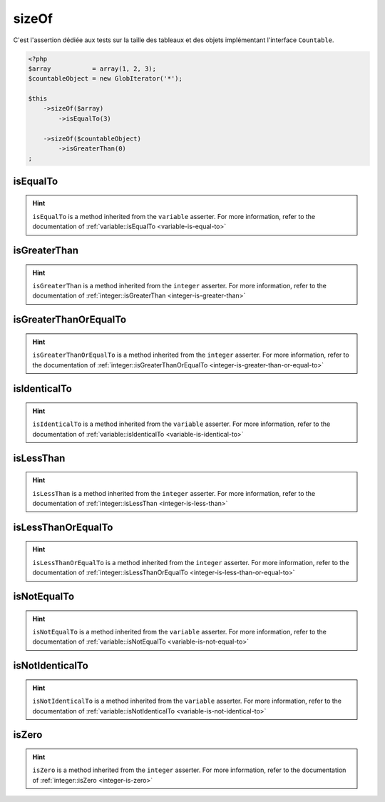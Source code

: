 .. _size-of:

sizeOf
******

C'est l'assertion dédiée aux tests sur la taille des tableaux et des objets implémentant l'interface ``Countable``.

.. code-block:: php

   <?php
   $array           = array(1, 2, 3);
   $countableObject = new GlobIterator('*');

   $this
       ->sizeOf($array)
           ->isEqualTo(3)

       ->sizeOf($countableObject)
           ->isGreaterThan(0)
   ;

.. _size-of-is-equal-to:

isEqualTo
=========

.. hint::
   ``isEqualTo`` is a method inherited from the ``variable`` asserter.
   For more information, refer to the documentation of :ref:`variable::isEqualTo <variable-is-equal-to>`


.. _size-of-is-greater-than:

isGreaterThan
=============

.. hint::
   ``isGreaterThan`` is a method inherited from the ``integer`` asserter.
   For more information, refer to the documentation of :ref:`integer::isGreaterThan <integer-is-greater-than>`


.. _size-of-is-greater-than-or-equal-to:

isGreaterThanOrEqualTo
======================

.. hint::
   ``isGreaterThanOrEqualTo`` is a method inherited from the ``integer`` asserter.
   For more information, refer to the documentation of :ref:`integer::isGreaterThanOrEqualTo <integer-is-greater-than-or-equal-to>`


.. _size-of-is-identical-to:

isIdenticalTo
=============

.. hint::
   ``isIdenticalTo`` is a method inherited from the ``variable`` asserter.
   For more information, refer to the documentation of :ref:`variable::isIdenticalTo <variable-is-identical-to>`


.. _size-of-is-less-than:

isLessThan
==========

.. hint::
   ``isLessThan`` is a method inherited from the ``integer`` asserter.
   For more information, refer to the documentation of :ref:`integer::isLessThan <integer-is-less-than>`


.. _size-of-is-less-than-or-equal-to:

isLessThanOrEqualTo
===================

.. hint::
   ``isLessThanOrEqualTo`` is a method inherited from the ``integer`` asserter.
   For more information, refer to the documentation of :ref:`integer::isLessThanOrEqualTo <integer-is-less-than-or-equal-to>`


.. _size-of-is-not-equal-to:

isNotEqualTo
============

.. hint::
   ``isNotEqualTo`` is a method inherited from the ``variable`` asserter.
   For more information, refer to the documentation of :ref:`variable::isNotEqualTo <variable-is-not-equal-to>`


.. _size-of-is-not-identical-to:

isNotIdenticalTo
================

.. hint::
   ``isNotIdenticalTo`` is a method inherited from the ``variable`` asserter.
   For more information, refer to the documentation of :ref:`variable::isNotIdenticalTo <variable-is-not-identical-to>`


.. _size-of-is-zero:

isZero
======

.. hint::
   ``isZero`` is a method inherited from the ``integer`` asserter.
   For more information, refer to the documentation of :ref:`integer::isZero <integer-is-zero>`
